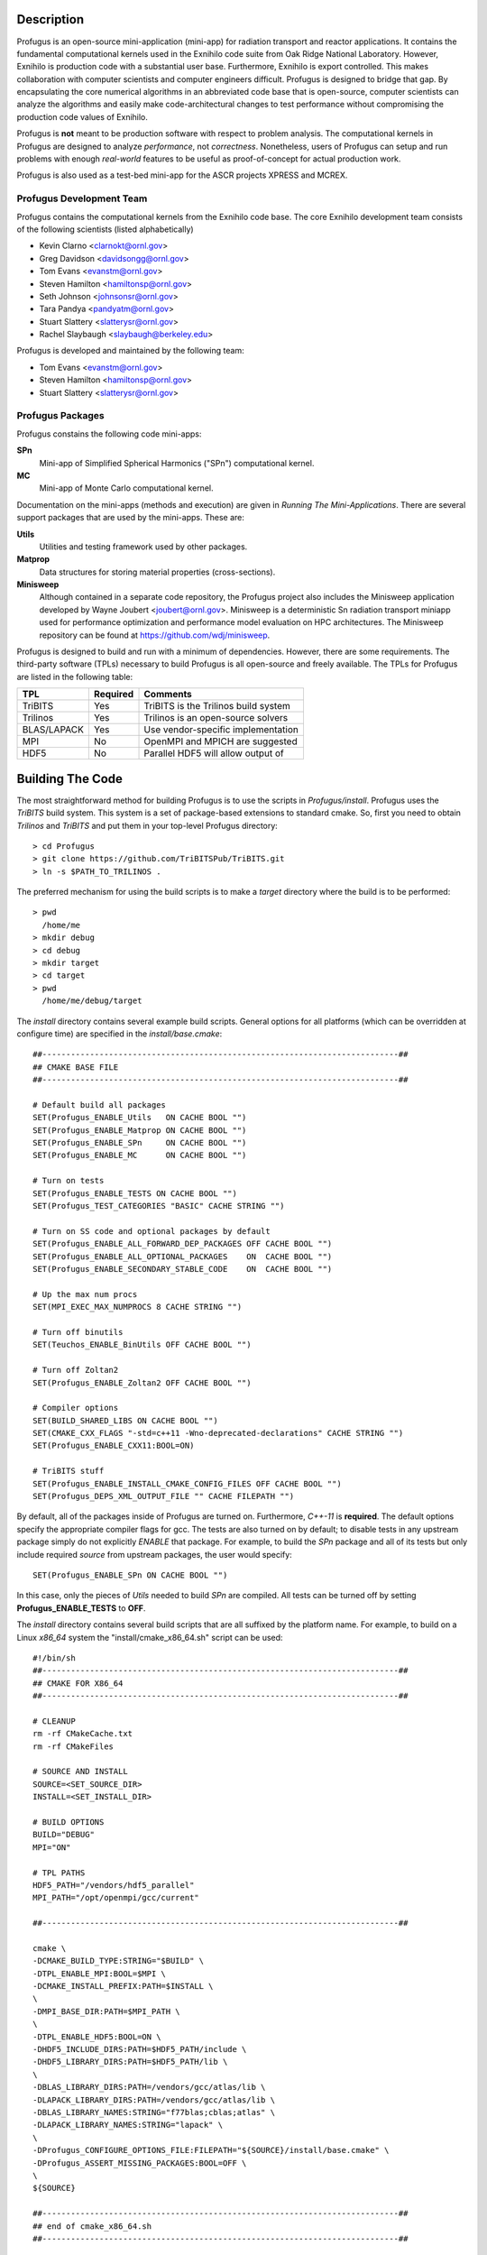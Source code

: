 Description
***********

Profugus is an open-source mini-application (mini-app) for radiation
transport and reactor applications.  It contains the fundamental
computational kernels used in the Exnihilo code suite from Oak Ridge
National Laboratory. However, Exnihilo is production code with a
substantial user base. Furthermore, Exnihilo is export controlled.
This makes collaboration with computer scientists and computer
engineers difficult.  Profugus is designed to bridge that gap.  By
encapsulating the core numerical algorithms in an abbreviated code
base that is open-source, computer scientists can analyze the
algorithms and easily make code-architectural changes to test
performance without compromising the production code values of
Exnihilo.

Profugus is **not** meant to be production software with respect to
problem analysis.  The computational kernels in Profugus are designed
to analyze *performance*, not *correctness*.  Nonetheless, users of
Profugus can setup and run problems with enough *real-world* features
to be useful as proof-of-concept for actual production work.

Profugus is also used as a test-bed mini-app for the ASCR projects
XPRESS and MCREX.


Profugus Development Team
=========================

Profugus contains the computational kernels from the Exnihilo code
base. The core Exnihilo development team consists of the following
scientists (listed alphabetically)

* Kevin Clarno <clarnokt@ornl.gov>

* Greg Davidson <davidsongg@ornl.gov>

* Tom Evans <evanstm@ornl.gov>

* Steven Hamilton <hamiltonsp@ornl.gov>

* Seth Johnson <johnsonsr@ornl.gov>

* Tara Pandya <pandyatm@ornl.gov>

* Stuart Slattery <slatterysr@ornl.gov>

* Rachel Slaybaugh <slaybaugh@berkeley.edu>

Profugus is developed and maintained by the following team:

* Tom Evans <evanstm@ornl.gov>

* Steven Hamilton <hamiltonsp@ornl.gov>

* Stuart Slattery <slatterysr@ornl.gov>


Profugus Packages
=================

Profugus constains the following code mini-apps:

**SPn**
   Mini-app of Simplified Spherical Harmonics ("SPn") computational
   kernel.

**MC**
   Mini-app of Monte Carlo computational kernel.

Documentation on the mini-apps (methods and execution) are given in
*Running The Mini-Applications*. There are several support packages
that are used by the mini-apps.  These are:

**Utils**
   Utilities and testing framework used by other packages.

**Matprop**
   Data structures for storing material properties (cross-sections).

**Minisweep**
    Although contained in a separate code repository, the Profugus project
    also includes the Minisweep application developed by Wayne Joubert
    <joubert@ornl.gov>.  Minisweep is a deterministic Sn radiation transport
    miniapp used for performance optimization and performance model
    evaluation on HPC architectures.  The Minisweep repository can be found
    at https://github.com/wdj/minisweep.

Profugus is designed to build and run with a minimum of dependencies.
However, there are some requirements.  The third-party software (TPLs)
necessary to build Profugus is all open-source and freely available.
The TPLs for Profugus are listed in the following table:

+-----------------------+---------------+---------------------------------------+
| TPL                   | Required      | Comments                              |
+=======================+===============+=======================================+
| TriBITS               | Yes           | TriBITS is the Trilinos build system  |
+-----------------------+---------------+---------------------------------------+
| Trilinos              | Yes           | Trilinos is an open-source solvers    |
+-----------------------+---------------+---------------------------------------+
| BLAS/LAPACK           | Yes           | Use vendor-specific implementation    |
+-----------------------+---------------+---------------------------------------+
| MPI                   | No            | OpenMPI and MPICH are suggested       |
+-----------------------+---------------+---------------------------------------+
| HDF5                  | No            | Parallel HDF5 will allow output of    |
+-----------------------+---------------+---------------------------------------+

Building The Code
*****************

The most straightforward method for building Profugus is to use the
scripts in `Profugus/install`.  Profugus uses the `TriBITS` build
system.  This system is a set of package-based extensions to standard
cmake.  So, first you need to obtain *Trilinos* and *TriBITS* and put
them in your top-level Profugus directory::

   > cd Profugus
   > git clone https://github.com/TriBITSPub/TriBITS.git
   > ln -s $PATH_TO_TRILINOS .

The preferred mechanism for using the build scripts is to make a
*target* directory where the build is to be performed::

   > pwd
     /home/me
   > mkdir debug
   > cd debug
   > mkdir target
   > cd target
   > pwd
     /home/me/debug/target

The `install` directory contains several example build scripts.
General options for all platforms (which can be overridden at
configure time) are specified in the `install/base.cmake`::

   ##---------------------------------------------------------------------------##
   ## CMAKE BASE FILE
   ##---------------------------------------------------------------------------##

   # Default build all packages
   SET(Profugus_ENABLE_Utils   ON CACHE BOOL "")
   SET(Profugus_ENABLE_Matprop ON CACHE BOOL "")
   SET(Profugus_ENABLE_SPn     ON CACHE BOOL "")
   SET(Profugus_ENABLE_MC      ON CACHE BOOL "")

   # Turn on tests
   SET(Profugus_ENABLE_TESTS ON CACHE BOOL "")
   SET(Profugus_TEST_CATEGORIES "BASIC" CACHE STRING "")

   # Turn on SS code and optional packages by default
   SET(Profugus_ENABLE_ALL_FORWARD_DEP_PACKAGES OFF CACHE BOOL "")
   SET(Profugus_ENABLE_ALL_OPTIONAL_PACKAGES    ON  CACHE BOOL "")
   SET(Profugus_ENABLE_SECONDARY_STABLE_CODE    ON  CACHE BOOL "")

   # Up the max num procs
   SET(MPI_EXEC_MAX_NUMPROCS 8 CACHE STRING "")

   # Turn off binutils
   SET(Teuchos_ENABLE_BinUtils OFF CACHE BOOL "")

   # Turn off Zoltan2
   SET(Profugus_ENABLE_Zoltan2 OFF CACHE BOOL "")

   # Compiler options
   SET(BUILD_SHARED_LIBS ON CACHE BOOL "")
   SET(CMAKE_CXX_FLAGS "-std=c++11 -Wno-deprecated-declarations" CACHE STRING "")
   SET(Profugus_ENABLE_CXX11:BOOL=ON)

   # TriBITS stuff
   SET(Profugus_ENABLE_INSTALL_CMAKE_CONFIG_FILES OFF CACHE BOOL "")
   SET(Profugus_DEPS_XML_OUTPUT_FILE "" CACHE FILEPATH "")

By default, all of the packages inside of Profugus are turned on.
Furthermore, *C++-11* is **required**.  The default options specify
the appropriate compiler flags for gcc.  The tests are also turned on
by default; to disable tests in any upstream package simply do not
explicitly *ENABLE* that package.  For example, to build the *SPn*
package and all of its tests but only include required *source* from
upstream packages, the user would specify::

   SET(Profugus_ENABLE_SPn ON CACHE BOOL "")

In this case, only the pieces of *Utils* needed to build *SPn* are
compiled. All tests can be turned off by setting
**Profugus_ENABLE_TESTS** to **OFF**.

The `install` directory contains several build scripts that are all
suffixed by the platform name.  For example, to build on a Linux
*x86_64* system the "install/cmake_x86_64.sh" script can be used::

   #!/bin/sh
   ##---------------------------------------------------------------------------##
   ## CMAKE FOR X86_64
   ##---------------------------------------------------------------------------##

   # CLEANUP
   rm -rf CMakeCache.txt
   rm -rf CMakeFiles

   # SOURCE AND INSTALL
   SOURCE=<SET_SOURCE_DIR>
   INSTALL=<SET_INSTALL_DIR>

   # BUILD OPTIONS
   BUILD="DEBUG"
   MPI="ON"

   # TPL PATHS
   HDF5_PATH="/vendors/hdf5_parallel"
   MPI_PATH="/opt/openmpi/gcc/current"

   ##---------------------------------------------------------------------------##

   cmake \
   -DCMAKE_BUILD_TYPE:STRING="$BUILD" \
   -DTPL_ENABLE_MPI:BOOL=$MPI \
   -DCMAKE_INSTALL_PREFIX:PATH=$INSTALL \
   \
   -DMPI_BASE_DIR:PATH=$MPI_PATH \
   \
   -DTPL_ENABLE_HDF5:BOOL=ON \
   -DHDF5_INCLUDE_DIRS:PATH=$HDF5_PATH/include \
   -DHDF5_LIBRARY_DIRS:PATH=$HDF5_PATH/lib \
   \
   -DBLAS_LIBRARY_DIRS:PATH=/vendors/gcc/atlas/lib \
   -DLAPACK_LIBRARY_DIRS:PATH=/vendors/gcc/atlas/lib \
   -DBLAS_LIBRARY_NAMES:STRING="f77blas;cblas;atlas" \
   -DLAPACK_LIBRARY_NAMES:STRING="lapack" \
   \
   -DProfugus_CONFIGURE_OPTIONS_FILE:FILEPATH="${SOURCE}/install/base.cmake" \
   -DProfugus_ASSERT_MISSING_PACKAGES:BOOL=OFF \
   \
   ${SOURCE}

   ##---------------------------------------------------------------------------##
   ## end of cmake_x86_64.sh
   ##---------------------------------------------------------------------------##

The source and install locations must be set. Also, to enable a
optimized build set **BUILD** to **RELEASE**.  Adjust the paths and
libraries for LAPACK to fit your platform.  The example assumes that
the ATLAS LAPACK is available.  Any standard LAPACK distribution will
work. HDF5 is **not** required, to build/run/test the applications;
however, problem output will be severely curtailed if a parallel HDF5
option is not provided.  If HDF5 is not available, setting::

   -DTPL_ENABLE_HDF5:BOOL=OFF \

will disable HDF5.

To complete the configuration, execute this script inside the *target*
directory and then make/test/install::

   > pwd
     /home/me/debug/target
   > sh /home/me/Profugus/install/cmake_x86_64.sh
   > make -j 8
   > ctest -j 8
   > make -j 8 install
